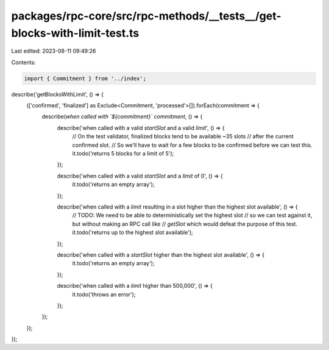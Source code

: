 packages/rpc-core/src/rpc-methods/__tests__/get-blocks-with-limit-test.ts
=========================================================================

Last edited: 2023-08-11 09:49:26

Contents:

.. code-block:: ts

    import { Commitment } from '../index';

describe('getBlocksWithLimit', () => {
    (['confirmed', 'finalized'] as Exclude<Commitment, 'processed'>[]).forEach(commitment => {
        describe(`when called with \`${commitment}\` commitment`, () => {
            describe('when called with a valid `startSlot` and a valid `limit`', () => {
                // On the test validator, finalized blocks tend to be available ~35 slots
                // after the current confirmed slot.
                // So we'll have to wait for a few blocks to be confirmed before we can test this.
                it.todo('returns 5 blocks for a limit of 5');
            });

            describe('when called with a valid `startSlot` and a `limit` of 0', () => {
                it.todo('returns an empty array');
            });

            describe('when called with a `limit` resulting in a slot higher than the highest slot available', () => {
                // TODO: We need to be able to deterministically set the highest slot
                // so we can test against it, but without making an RPC call like
                // `getSlot` which would defeat the purpose of this test.
                it.todo('returns up to the highest slot available');
            });

            describe('when called with a `startSlot` higher than the highest slot available', () => {
                it.todo('returns an empty array');
            });

            describe('when called with a `limit` higher than 500,000', () => {
                it.todo('throws an error');
            });
        });
    });
});


